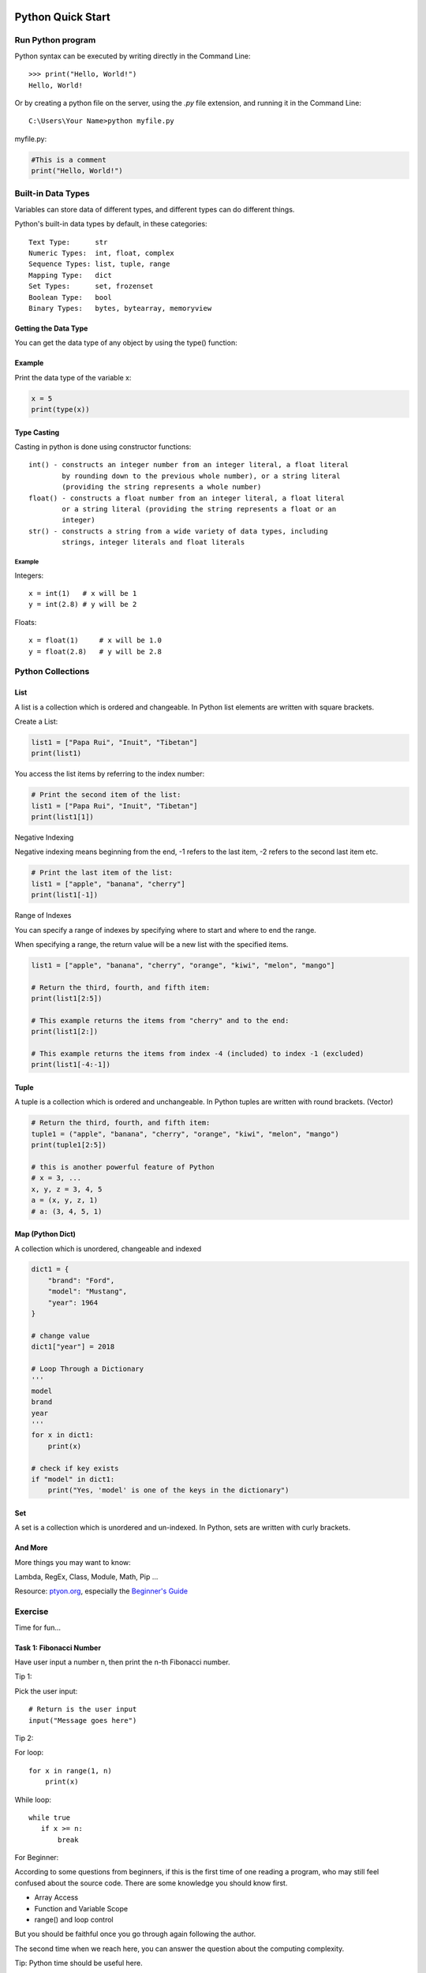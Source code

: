 Python Quick Start
==================

Run Python program
------------------

Python syntax can be executed by writing directly in the Command Line::

    >>> print("Hello, World!")
    Hello, World!

Or by creating a python file on the server, using the *.py* file extension, and
running it in the Command Line::

    C:\Users\Your Name>python myfile.py

myfile.py:

.. code-block:: python

    #This is a comment
    print("Hello, World!")
..

Built-in Data Types
-------------------

Variables can store data of different types, and different types can do different
things.

Python's built-in data types by default, in these categories::

    Text Type:      str
    Numeric Types:  int, float, complex
    Sequence Types: list, tuple, range
    Mapping Type:   dict
    Set Types:      set, frozenset
    Boolean Type:   bool
    Binary Types:   bytes, bytearray, memoryview

Getting the Data Type
_____________________

You can get the data type of any object by using the type() function:

Example
_______

Print the data type of the variable x:

.. code-block:: python

    x = 5
    print(type(x))
..

Type Casting
____________

Casting in python is done using constructor functions::

    int() - constructs an integer number from an integer literal, a float literal
            by rounding down to the previous whole number), or a string literal
            (providing the string represents a whole number)
    float() - constructs a float number from an integer literal, a float literal
            or a string literal (providing the string represents a float or an
            integer)
    str() - constructs a string from a wide variety of data types, including
            strings, integer literals and float literals

Example
+++++++

Integers::

    x = int(1)   # x will be 1
    y = int(2.8) # y will be 2

Floats::

    x = float(1)     # x will be 1.0
    y = float(2.8)   # y will be 2.8

Python Collections
------------------

List
____

A list is a collection which is ordered and changeable. In Python list elements
are written with square brackets.

Create a List:

.. code-block:: python

    list1 = ["Papa Rui", "Inuit", "Tibetan"]
    print(list1)
..

You access the list items by referring to the index number:

.. code-block:: python

    # Print the second item of the list:
    list1 = ["Papa Rui", "Inuit", "Tibetan"]
    print(list1[1])
..

Negative Indexing

Negative indexing means beginning from the end, -1 refers to the last item,
-2 refers to the second last item etc.

.. code-block:: python

    # Print the last item of the list:
    list1 = ["apple", "banana", "cherry"]
    print(list1[-1])
..

Range of Indexes

You can specify a range of indexes by specifying where to start and where to end
the range.

When specifying a range, the return value will be a new list with the specified
items.

.. code-block:: python

    list1 = ["apple", "banana", "cherry", "orange", "kiwi", "melon", "mango"]

    # Return the third, fourth, and fifth item:
    print(list1[2:5])

    # This example returns the items from "cherry" and to the end:
    print(list1[2:])

    # This example returns the items from index -4 (included) to index -1 (excluded)
    print(list1[-4:-1])
..


Tuple
_____

A tuple is a collection which is ordered and unchangeable. In Python tuples are
written with round brackets. (Vector)

.. code-block:: python

    # Return the third, fourth, and fifth item:
    tuple1 = ("apple", "banana", "cherry", "orange", "kiwi", "melon", "mango")
    print(tuple1[2:5])

    # this is another powerful feature of Python
    # x = 3, ...
    x, y, z = 3, 4, 5
    a = (x, y, z, 1)
    # a: (3, 4, 5, 1)
..

Map (Python Dict)
_________________

A collection which is unordered, changeable and indexed

.. code-block:: python

    dict1 = {
        "brand": "Ford",
        "model": "Mustang",
        "year": 1964
    }

    # change value
    dict1["year"] = 2018

    # Loop Through a Dictionary
    '''
    model
    brand
    year
    '''
    for x in dict1:
        print(x)

    # check if key exists
    if "model" in dict1:
        print("Yes, 'model' is one of the keys in the dictionary")
..

Set
___

A set is a collection which is unordered and un-indexed. In Python, sets are
written with curly brackets.

.. code-block: python

    # Create a Set:
    acsl = {"Python", "Java", "C++"}
    print(acsl)

    # add multiple items
    acsl.update(["C#", "Javascript", "R"])
..

And More
________

More things you may want to know:

Lambda, RegEx, Class, Module, Math, Pip ...

Resource: `ptyon.org <https://www.python.org/>`_,
especially the `Beginner's Guide <https://wiki.python.org/moin/BeginnersGuide/NonProgrammers>`_

Exercise
--------

Time for fun...

Task 1: Fibonacci Number
________________________

Have user input a number n, then print the n-th Fibonacci number.

Tip 1:

Pick the user input::

    # Return is the user input
    input("Message goes here")

Tip 2:

For loop::

    for x in range(1, n)
        print(x)

While loop::

    while true
       if x >= n:
           break

For Beginner:

According to some questions from beginners, if this is the first time of one
reading a program, who may still feel confused about the source code. There are
some knowledge you should know first.

- Array Access

- Function and Variable Scope

- range() and loop control

But you should be faithful once you go through again following the author.

The second time when we reach here, you can answer the question about the computing
complexity.

Tip: Python time should be useful here.

.. code-block:: python

    import time

    time.time()
..

Here's an additional example that shows how to use python time:

`Python | Which is faster to initialize lists?, GeeksforGeeks <https://www.geeksforgeeks.org/python-which-is-faster-to-initialize-lists/>`_

Task 2: Guess the number
________________________

This program generates a random number from 1 to 10, or any range that is specified
and the user must guess the number after a hint from the computer. Every time a
user’s guess is wrong they are prompted with more hints to make it easier for
them to guess the number but at the cost of reducing the score.

The program use *input( )* functions to check if an actual number is entered by
the user or not, to compare the input number with the actual number, to find the
difference between the two numbers.

.. note:: play the game, you will get where the binary search algorithm intuition
    come from.
..

.. code-block:: python

    """ Number Guessing Game
    ----------------------------------------
    """

    import random
    attempts_list = []
    def show_score():
        if len(attempts_list) <= 0:
            print("There is currently no high score, it's yours for the taking!")
        else:
            print("The current high score is {} attempts".format(min(attempts_list)))

    def start_game():
        random_number = int(random.randint(1, 10))
        wanna_play = "yes"
        attempts = 0
        show_score()

        while wanna_play.lower() == "yes":
            try:
                guess = input("Pick a number between 1 and 10 ")
                if int(guess) < 1 or int(guess) > 10:
                    raise ValueError("Please guess a number within the given range")
                if int(guess) == random_number:
                    print("Nice! You got it!")
                    attempts += 1
                    attempts_list.append(attempts)
                    print("It took you {} attempts".format(attempts))
                    play_again = input("Would you like to play again? (Enter Yes/No) ")
                    attempts = 0
                    show_score()
                    random_number = int(random.randint(1, 10))
                    if play_again.lower() == "no":
                        print("That's cool, have a good one!")
                        break
                elif int(guess) > random_number:
                    print("It's lower")
                    attempts += 1
                elif int(guess) < random_number:
                    print("It's higher")
                    attempts += 1
            except ValueError as err:
                print("Oh no!, that is not a valid value. Try again...")
                print("({})".format(err))
        else:
            print("That's cool, have a good one!")

    if __name__ == '__main__':
        start_game()
..

Task 3: Tic Tac Toe
___________________

This is a simple game:

.. image:: ../img/01-tic-tac-toe.png

The python version played like this:

.. image:: ../img/01-tic-tac-toe-cli.png

Reference
=========

`Task reference implementation <https://github.com/odys-z/hello/tree/master/acsl/lect01>`_.

`Cool, Fun & Easy Python Projects for Beginners (with Code) <https://hackr.io/blog/python-projects>`_
